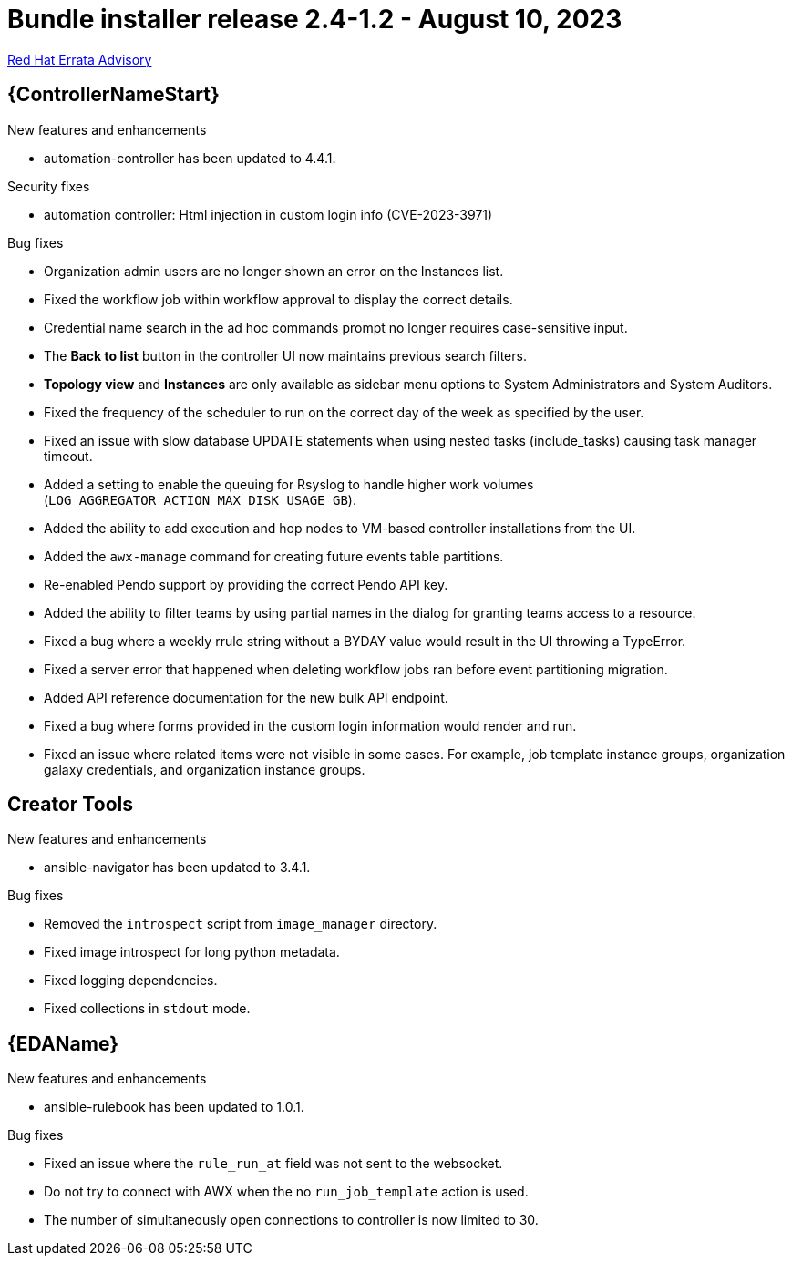 // This is the release notes file for AAP 2.4 bundle installer release 2.4-1.2 dated August 10, 2023

= Bundle installer release 2.4-1.2 - August 10, 2023

link:https://access.redhat.com/errata/RHBA-2023:4621[Red Hat Errata Advisory]

//Automation controller
== {ControllerNameStart}

.New features and enhancements

* automation-controller has been updated to 4.4.1.

.Security fixes

* automation controller: Html injection in custom login info (CVE-2023-3971)

.Bug fixes

* Organization admin users are no longer shown an error on the Instances list.

* Fixed the workflow job within workflow approval to display the correct details.

* Credential name search in the ad hoc commands prompt no longer requires case-sensitive input.

* The *Back to list* button in the controller UI now maintains previous search filters.

* *Topology view* and *Instances* are only available as sidebar menu options to System Administrators and System Auditors.

* Fixed the frequency of the scheduler to run on the correct day of the week as specified by the user.

* Fixed an issue with slow database UPDATE statements when using nested tasks (include_tasks) causing task manager timeout.

* Added a setting to enable the queuing for Rsyslog to handle higher work volumes (`LOG_AGGREGATOR_ACTION_MAX_DISK_USAGE_GB`).

* Added the ability to add execution and hop nodes to VM-based controller installations from the UI.

* Added the `awx-manage` command for creating future events table partitions.

* Re-enabled Pendo support by providing the correct Pendo API key.

* Added the ability to filter teams by using partial names in the dialog for granting teams access to a resource.

* Fixed a bug where a weekly rrule string without a BYDAY value would result in the UI throwing a TypeError.

* Fixed a server error that happened when deleting workflow jobs ran before event partitioning migration.

* Added API reference documentation for the new bulk API endpoint.

* Fixed a bug where forms provided in the custom login information would render and run.

* Fixed an issue where related items were not visible in some cases. For example, job template instance groups, organization galaxy credentials, and organization instance groups.

== Creator Tools

.New features and enhancements

* ansible-navigator has been updated to 3.4.1.

.Bug fixes

* Removed the `introspect` script from `image_manager` directory.

* Fixed image introspect for long python metadata.

* Fixed logging dependencies.

* Fixed collections in `stdout` mode.

//Event-Driven Ansible
== {EDAName}

.New features and enhancements

* ansible-rulebook has been updated to 1.0.1.

.Bug fixes

* Fixed an issue where the `rule_run_at` field was not sent to the websocket.

* Do not try to connect with AWX when the no `run_job_template` action is used.

* The number of simultaneously open connections to controller is now limited to 30.
